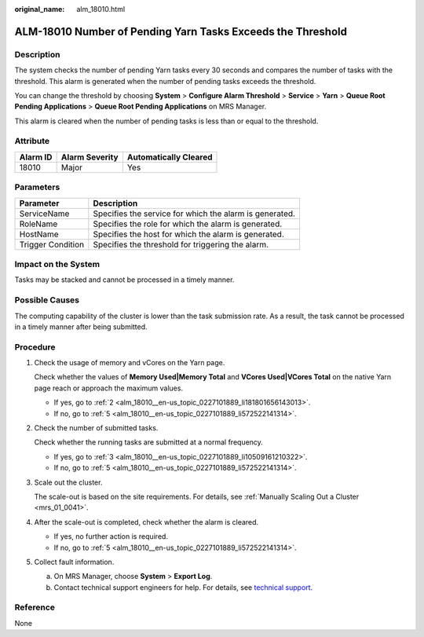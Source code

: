 :original_name: alm_18010.html

.. _alm_18010:

ALM-18010 Number of Pending Yarn Tasks Exceeds the Threshold
============================================================

Description
-----------

The system checks the number of pending Yarn tasks every 30 seconds and compares the number of tasks with the threshold. This alarm is generated when the number of pending tasks exceeds the threshold.

You can change the threshold by choosing **System** > **Configure Alarm Threshold** > **Service** > **Yarn** > **Queue Root Pending Applications** > **Queue Root Pending Applications** on MRS Manager.

This alarm is cleared when the number of pending tasks is less than or equal to the threshold.

Attribute
---------

======== ============== =====================
Alarm ID Alarm Severity Automatically Cleared
======== ============== =====================
18010    Major          Yes
======== ============== =====================

Parameters
----------

+-------------------+---------------------------------------------------------+
| Parameter         | Description                                             |
+===================+=========================================================+
| ServiceName       | Specifies the service for which the alarm is generated. |
+-------------------+---------------------------------------------------------+
| RoleName          | Specifies the role for which the alarm is generated.    |
+-------------------+---------------------------------------------------------+
| HostName          | Specifies the host for which the alarm is generated.    |
+-------------------+---------------------------------------------------------+
| Trigger Condition | Specifies the threshold for triggering the alarm.       |
+-------------------+---------------------------------------------------------+

Impact on the System
--------------------

Tasks may be stacked and cannot be processed in a timely manner.

Possible Causes
---------------

The computing capability of the cluster is lower than the task submission rate. As a result, the task cannot be processed in a timely manner after being submitted.

Procedure
---------

#. Check the usage of memory and vCores on the Yarn page.

   Check whether the values of **Memory Used|Memory Total** and **VCores Used|VCores Total** on the native Yarn page reach or approach the maximum values.

   -  If yes, go to :ref:`2 <alm_18010__en-us_topic_0227101889_li181801656143013>`.
   -  If no, go to :ref:`5 <alm_18010__en-us_topic_0227101889_li572522141314>`.

#. .. _alm_18010__en-us_topic_0227101889_li181801656143013:

   Check the number of submitted tasks.

   Check whether the running tasks are submitted at a normal frequency.

   -  If yes, go to :ref:`3 <alm_18010__en-us_topic_0227101889_li10509161210322>`.
   -  If no, go to :ref:`5 <alm_18010__en-us_topic_0227101889_li572522141314>`.

#. .. _alm_18010__en-us_topic_0227101889_li10509161210322:

   Scale out the cluster.

   The scale-out is based on the site requirements. For details, see :ref:`Manually Scaling Out a Cluster <mrs_01_0041>`.

#. After the scale-out is completed, check whether the alarm is cleared.

   -  If yes, no further action is required.
   -  If no, go to :ref:`5 <alm_18010__en-us_topic_0227101889_li572522141314>`.

#. .. _alm_18010__en-us_topic_0227101889_li572522141314:

   Collect fault information.

   a. On MRS Manager, choose **System** > **Export Log**.
   b. Contact technical support engineers for help. For details, see `technical support <https://docs.otc.t-systems.com/en-us/public/learnmore.html>`__.

Reference
---------

None
